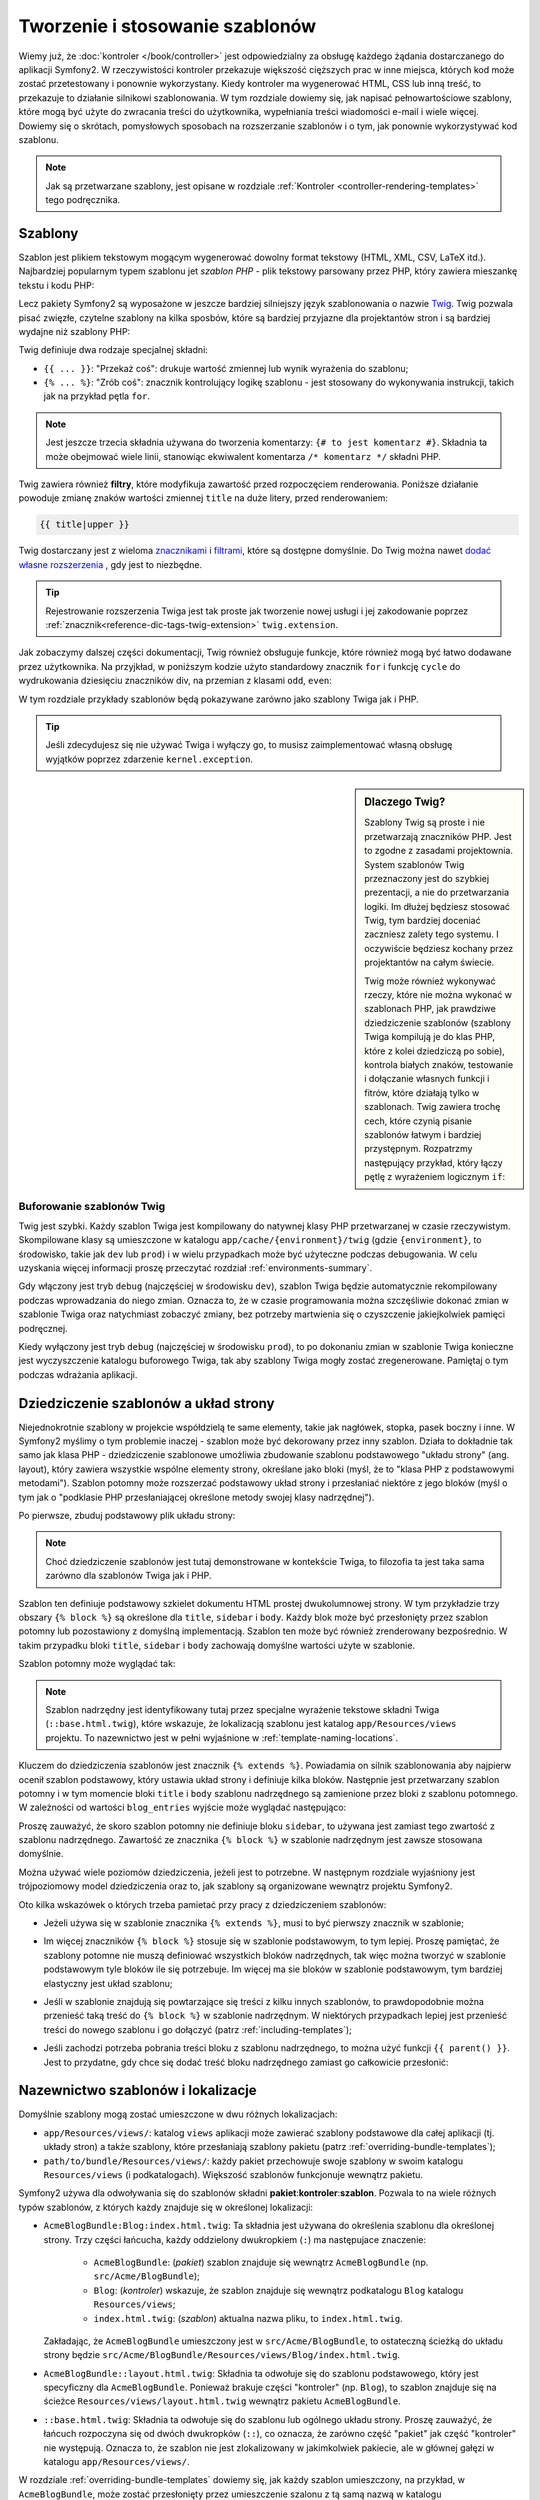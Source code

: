 .. highlight:: php
   :linenothreshold: 2

.. index::
   single: szablonowanie

Tworzenie i stosowanie szablonów
================================

Wiemy już, że :doc:`kontroler </book/controller>` jest odpowiedzialny za obsługę
każdego żądania dostarczanego do aplikacji Symfony2. W rzeczywistości kontroler
przekazuje większość cięższych prac w inne miejsca, których kod może zostać
przetestowany i ponownie wykorzystany. Kiedy kontroler ma wygenerować HTML, CSS
lub inną treść, to przekazuje to działanie silnikowi szablonowania. W tym rozdziale
dowiemy się, jak napisać pełnowartościowe szablony, które mogą być użyte do zwracania
treści do użytkownika, wypełniania treści wiadomości e-mail i wiele więcej. Dowiemy
się o skrótach, pomysłowych sposobach na rozszerzanie szablonów i o tym, jak ponownie
wykorzystywać kod szablonu.

.. note::

    Jak są przetwarzane szablony, jest opisane w rozdziale
    :ref:`Kontroler <controller-rendering-templates>` tego podręcznika.


.. index::
   single: szablonowanie; Co to jest szablon?

Szablony
--------

Szablon jest plikiem tekstowym mogącym wygenerować dowolny format tekstowy
(HTML, XML, CSV, LaTeX itd.). Najbardziej popularnym typem szablonu jet *szablon
PHP* - plik tekstowy parsowany przez PHP, który zawiera mieszankę tekstu i kodu PHP:

.. code-block:: html+php
   :linenos:

    <!DOCTYPE html>
    <html>
        <head>
            <title>Welcome to Symfony!</title>
        </head>
        <body>
            <h1><?php echo $page_title ?></h1>

            <ul id="navigation">
                <?php foreach ($navigation as $item): ?>
                    <li>
                        <a href="<?php echo $item->getHref() ?>">
                            <?php echo $item->getCaption() ?>
                        </a>
                    </li>
                <?php endforeach; ?>
            </ul>
        </body>
    </html>

.. index:: single: Twig; wprowadzenie

Lecz pakiety Symfony2 są wyposażone w jeszcze bardziej silniejszy język szablonowania
o nazwie `Twig`_. Twig pozwala pisać zwięzłe, czytelne szablony na kilka sposbów,
które są bardziej przyjazne dla projektantów stron i są bardziej wydajne niż szablony PHP:

.. code-block:: html+jinja
   :linenos:

    <!DOCTYPE html>
    <html>
        <head>
            <title>Welcome to Symfony!</title>
        </head>
        <body>
            <h1>{{ page_title }}</h1>

            <ul id="navigation">
                {% for item in navigation %}
                    <li><a href="{{ item.href }}">{{ item.caption }}</a></li>
                {% endfor %}
            </ul>
        </body>
    </html>

Twig definiuje dwa rodzaje specjalnej składni:

* ``{{ ... }}``: "Przekaż coś": drukuje wartość zmiennej lub wynik wyrażenia do szablonu;

* ``{% ... %}``: "Zrób coś": znacznik kontrolujący logikę szablonu - jest stosowany
  do wykonywania instrukcji, takich jak na przykład pętla ``for``.

.. note::

   Jest jeszcze trzecia składnia używana do tworzenia komentarzy: ``{# to jest komentarz #}``.
   Składnia ta może obejmować wiele linii, stanowiąc ekwiwalent komentarza ``/* komentarz */``
   składni PHP.

Twig zawiera również **filtry**, które modyfikuja zawartość przed rozpoczęciem
renderowania. Poniższe działanie powoduje zmianę znaków wartości zmiennej ``title``
na duże litery, przed renderowaniem:

.. code-block:: jinja

    {{ title|upper }}

Twig dostarczany jest z wieloma `znacznikami <http://twig.sensiolabs.org/doc/tags/index.html>`_
i `filtrami <http://twig.sensiolabs.org/doc/filters/index.html>`_,
które są dostępne domyślnie. Do Twig można nawet `dodać własne rozszerzenia`_ , gdy jest to niezbędne.

.. tip::

    Rejestrowanie rozszerzenia Twiga jest tak proste jak tworzenie nowej usługi
    i jej zakodowanie poprzez :ref:`znacznik<reference-dic-tags-twig-extension>`
    ``twig.extension``.

Jak zobaczymy dalszej części dokumentacji, Twig również obsługuje funkcje, które
również mogą być łatwo dodawane przez użytkownika. Na przyjkład, w poniższym kodzie
użyto standardowy znacznik ``for`` i funkcję ``cycle`` do wydrukowania dziesięciu
znaczników div, na przemian z klasami ``odd``, ``even``:

.. code-block:: html+jinja
   :linenos:

    {% for i in 0..10 %}
        <div class="{{ cycle(['odd', 'even'], i) }}">
          <!-- some HTML here -->
        </div>
    {% endfor %}

W tym rozdziale przykłady szablonów będą pokazywane zarówno jako szablony Twiga jak i PHP.

.. tip::

    Jeśli zdecydujesz się nie używać Twiga i wyłączy go, to musisz zaimplementować
    własną obsługę wyjątków poprzez zdarzenie ``kernel.exception``.

.. sidebar:: Dlaczego Twig?

    Szablony Twig są proste i nie przetwarzają znaczników PHP. Jest to zgodne
    z zasadami projektownia. System szablonów Twig przeznaczony jest do szybkiej
    prezentacji, a nie do przetwarzania logiki. Im dłużej będziesz stosować Twig,
    tym bardziej doceniać zaczniesz zalety tego systemu. I oczywiście będziesz
    kochany przez projektantów na całym świecie.

    Twig może również wykonywać rzeczy, które nie można wykonać w szablonach PHP,
    jak prawdziwe dziedziczenie szablonów (szablony Twiga kompilują je do klas PHP,
    które z kolei dziedziczą po sobie), kontrola białych znaków, testowanie
    i dołączanie własnych funkcji i fitrów, które działają tylko w szablonach.
    Twig zawiera trochę cech, które czynią pisanie szablonów łatwym i bardziej
    przystępnym. Rozpatrzmy następujący przykład, który łączy pętlę z wyrażeniem
    logicznym ``if``:

    .. code-block:: html+jinja
       :linenos:

        <ul>
            {% for user in users if user.active %}
                <li>{{ user.username }}</li>
            {% else %}
                <li>No users found</li>
            {% endfor %}
        </ul>

.. index::
   single: Twig; bufor

Buforowanie szablonów Twig
~~~~~~~~~~~~~~~~~~~~~~~~~~

Twig jest szybki. Każdy szablon Twiga jest kompilowany do natywnej klasy PHP
przetwarzanej w czasie rzeczywistym. Skompilowane klasy są umieszczone w katalogu
``app/cache/{environment}/twig`` (gdzie ``{environment}``, to środowisko, takie
jak ``dev`` lub ``prod``) i w wielu przypadkach może być użyteczne podczas debugowania.
W celu uzyskania więcej informacji proszę przeczytać rozdział :ref:`environments-summary`.

Gdy włączony jest tryb ``debug`` (najczęściej w środowisku ``dev``), szablon Twiga
będzie automatycznie rekompilowany podczas wprowadzania do niego zmian. Oznacza to,
że w czasie programowania można szczęśliwie dokonać zmian w szablonie Twiga oraz
natychmiast zobaczyć zmiany, bez potrzeby martwienia się o czyszczenie jakiejkolwiek
pamięci podręcznej.

Kiedy wyłączony jest tryb ``debug`` (najczęściej w środowisku ``prod``), to po
dokonaniu zmian w szablonie Twiga konieczne jest wyczyszczenie katalogu buforowego
Twiga, tak aby szablony Twiga mogły zostać zregenerowane. Pamiętaj o tym podczas
wdrażania aplikacji.

.. index::
   single: szablonowanie; dziedziczenie

Dziedziczenie szablonów a układ strony
--------------------------------------

Niejednokrotnie szablony w projekcie współdzielą te same elementy, takie jak
nagłówek, stopka, pasek boczny i inne. W Symfony2 myślimy o tym problemie inaczej -
szablon może być dekorowany przez inny szablon. Działa to dokładnie tak samo jak
klasa PHP - dziedziczenie szablonowe umożliwia zbudowanie szablonu podstawowego
"układu strony" (ang. layout), który zawiera wszystkie wspólne elementy strony,
określane jako bloki (myśl, że to "klasa PHP z podstawowymi metodami").
Szablon potomny może rozszerzać podstawowy układ strony i przesłaniać niektóre
z jego bloków (myśl o tym jak o "podklasie PHP przesłaniającej określone metody
swojej klasy nadrzędnej").

Po pierwsze, zbuduj podstawowy plik układu strony:

.. configuration-block::

    .. code-block:: html+jinja
       :linenos:

        {# app/Resources/views/base.html.twig #}
        <!DOCTYPE html>
        <html>
            <head>
                <meta http-equiv="Content-Type" content="text/html; charset=utf-8" />
                <title>{% block title %}Test Application{% endblock %}</title>
            </head>
            <body>
                <div id="sidebar">
                    {% block sidebar %}
                    <ul>
                        <li><a href="/">Home</a></li>
                        <li><a href="/blog">Blog</a></li>
                    </ul>
                    {% endblock %}
                </div>

                <div id="content">
                    {% block body %}{% endblock %}
                </div>
            </body>
        </html>

    .. code-block:: html+php
       :linenos:

        <!-- app/Resources/views/base.html.php -->
        <!DOCTYPE html>
        <html>
            <head>
                <meta http-equiv="Content-Type" content="text/html; charset=utf-8" />
                <title><?php $view['slots']->output('title', 'Test Application') ?></title>
            </head>
            <body>
                <div id="sidebar">
                    <?php if ($view['slots']->has('sidebar')): ?>
                        <?php $view['slots']->output('sidebar') ?>
                    <?php else: ?>
                        <ul>
                            <li><a href="/">Home</a></li>
                            <li><a href="/blog">Blog</a></li>
                        </ul>
                    <?php endif; ?>
                </div>

                <div id="content">
                    <?php $view['slots']->output('body') ?>
                </div>
            </body>
        </html>

.. note::

    Choć dziedziczenie szablonów jest tutaj demonstrowane w kontekście Twiga,
    to filozofia ta jest taka sama zarówno dla szablonów Twiga jak i PHP.


Szablon ten definiuje podstawowy szkielet dokumentu HTML prostej dwukolumnowej strony.
W tym przykładzie trzy obszary ``{% block %}`` są określone dla ``title``,
``sidebar`` i ``body``. Każdy blok może być przesłonięty przez szablon potomny
lub pozostawiony z domyślną implementacją. Szablon ten może być również zrenderowany
bezpośrednio. W takim przypadku bloki ``title``, ``sidebar`` i ``body`` zachowają
domyślne wartości użyte w szablonie.

Szablon potomny może wyglądać tak:

.. configuration-block::

    .. code-block:: html+jinja
       :linenos:

        {# src/Acme/BlogBundle/Resources/views/Blog/index.html.twig #}
        {% extends '::base.html.twig' %}

        {% block title %}My cool blog posts{% endblock %}

        {% block body %}
            {% for entry in blog_entries %}
                <h2>{{ entry.title }}</h2>
                <p>{{ entry.body }}</p>
            {% endfor %}
        {% endblock %}

    .. code-block:: html+php
       :linenos:

        <!-- src/Acme/BlogBundle/Resources/views/Blog/index.html.php -->
        <?php $view->extend('::base.html.php') ?>

        <?php $view['slots']->set('title', 'My cool blog posts') ?>

        <?php $view['slots']->start('body') ?>
            <?php foreach ($blog_entries as $entry): ?>
                <h2><?php echo $entry->getTitle() ?></h2>
                <p><?php echo $entry->getBody() ?></p>
            <?php endforeach; ?>
        <?php $view['slots']->stop() ?>

.. note::

   Szablon nadrzędny jest identyfikowany tutaj przez specjalne wyrażenie tekstowe
   składni Twiga (``::base.html.twig``), które wskazuje, że lokalizacją szablonu
   jest katalog ``app/Resources/views`` projektu. To nazewnictwo jest w pełni
   wyjaśnione w :ref:`template-naming-locations`.

Kluczem do dziedziczenia szablonów jest znacznik ``{% extends %}``. Powiadamia
on silnik szablonowania aby najpierw ocenił szablon podstawowy, który ustawia
układ strony i definiuje kilka bloków. Następnie jest przetwarzany szablon potomny
i w tym momencie bloki ``title`` i ``body`` szablonu nadrzędnego są zamienione
przez bloki z szablonu potomnego. W zależności od wartości ``blog_entries`` wyjście
może wyglądać następująco:

.. code-block:: html
   :linenos:

    <!DOCTYPE html>
    <html>
        <head>
            <meta http-equiv="Content-Type" content="text/html; charset=utf-8" />
            <title>My cool blog posts</title>
        </head>
        <body>
            <div id="sidebar">
                <ul>
                    <li><a href="/">Home</a></li>
                    <li><a href="/blog">Blog</a></li>
                </ul>
            </div>

            <div id="content">
                <h2>My first post</h2>
                <p>The body of the first post.</p>

                <h2>Another post</h2>
                <p>The body of the second post.</p>
            </div>
        </body>
    </html>

Proszę zauważyć, że skoro szablon potomny nie definiuje bloku ``sidebar``,
to używana jest zamiast tego zwartość z szablonu nadrzędnego. Zawartość ze znacznika
``{% block %}`` w szablonie nadrzędnym jest zawsze stosowana domyślnie.

Można używać wiele poziomów dziedziczenia, jeżeli jest to potrzebne. W następnym
rozdziale wyjaśniony jest trójpoziomowy model dziedziczenia oraz to, jak szablony
są organizowane wewnątrz projektu Symfony2.

Oto kilka wskazówek o których trzeba pamietać przy pracy z dziedziczeniem szablonów:

* Jeżeli używa się w szablonie znacznika ``{% extends %}``,  musi to być pierwszy
  znacznik w szablonie;

* Im więcej znaczników ``{% block %}`` stosuje się w szablonie podstawowym,
  to tym lepiej. Proszę pamiętać, że szablony potomne nie muszą definiować
  wszystkich bloków nadrzędnych, tak więc można tworzyć w szablonie podstawowym
  tyle bloków ile się potrzebuje. Im więcej ma sie bloków w szablonie podstawowym,
  tym bardziej elastyczny jest układ szablonu;

* Jeśli w szablonie znajdują się powtarzające się treści z kilku innych szablonów,
  to prawdopodobnie można przenieść taką treść do ``{% block %}`` w szablonie
  nadrzędnym. W niektórych przypadkach lepiej jest przenieść treści do nowego
  szablonu i go dołączyć (patrz :ref:`including-templates`);

* Jeśli zachodzi potrzeba pobrania treści bloku z szablonu nadrzędnego, to można
  użyć funkcji ``{{ parent() }}``. Jest to przydatne, gdy chce się dodać treść
  bloku nadrzędnego zamiast go całkowicie przesłonić:

    .. code-block:: html+jinja
       :linenos:

        {% block sidebar %}
            <h3>Table of Contents</h3>

            {# ... #}

            {{ parent() }}
        {% endblock %}

.. index::
   single: szablonowanie; konwencja nazewnicza
   single: szablonowanie; lokalizacja plików

.. _template-naming-locations:

Nazewnictwo szablonów i lokalizacje
-----------------------------------

.. versionadded:: 2.2
    W wersji 2.2 została dodana obsługa ścieżek przestrzeni, co pozwala na
    stosowanie nazw szablonów takich jak ``@AcmeDemo/layout.html.twig``.
    Patrz :doc:`/cookbook/templating/namespaced_paths` dla poznania szczegółów.

Domyślnie szablony mogą zostać umieszczone w dwu różnych lokalizacjach:

* ``app/Resources/views/``: katalog ``views`` aplikacji może zawierać szablony
  podstawowe dla całej aplikacji (tj. układy stron) a także szablony, które
  przesłaniają szablony pakietu (patrz :ref:`overriding-bundle-templates`); 

* ``path/to/bundle/Resources/views/``: każdy pakiet przechowuje swoje szablony
  w swoim katalogu ``Resources/views`` (i podkatalogach). Większość szablonów
  funkcjonuje wewnątrz pakietu.

Symfony2 używa dla odwoływania się do szablonów składni **pakiet**:**kontroler**:**szablon**.
Pozwala to na wiele różnych typów szablonów, z których każdy znajduje się w określonej
lokalizacji:

* ``AcmeBlogBundle:Blog:index.html.twig``: Ta składnia jest używana do określenia
  szablonu dla określonej strony. Trzy części łańcucha, każdy oddzielony dwukropkiem
  (``:``) ma następujace znaczenie:

    * ``AcmeBlogBundle``: (*pakiet*) szablon znajduje się wewnątrz ``AcmeBlogBundle``
      (np. ``src/Acme/BlogBundle``);

    * ``Blog``: (*kontroler*) wskazuje, że szablon znajduje się wewnątrz podkatalogu
      ``Blog`` katalogu ``Resources/views``;

    * ``index.html.twig``: (*szablon*) aktualna nazwa pliku, to ``index.html.twig``.

  Zakładając, że ``AcmeBlogBundle`` umieszczony jest w ``src/Acme/BlogBundle``,
  to ostateczną ścieżką do układu strony będzie ``src/Acme/BlogBundle/Resources/views/Blog/index.html.twig``.

* ``AcmeBlogBundle::layout.html.twig``: Składnia ta odwołuje się do szablonu podstawowego,
  który jest specyficzny dla ``AcmeBlogBundle``. Ponieważ brakuje części "kontroler"
  (np. ``Blog``), to szablon znajduje się na ścieżce ``Resources/views/layout.html.twig``
  wewnątrz pakietu ``AcmeBlogBundle``.

* ``::base.html.twig``: Składnia ta odwołuje się do szablonu lub ogólnego układu
  strony. Proszę zauważyć, że łańcuch rozpoczyna się od dwóch dwukropków
  (``::``), co oznacza, że zarówno część "pakiet" jak część "kontroler" nie występują.
  Oznacza to, że szablon nie jest zlokalizowany w jakimkolwiek pakiecie, ale w głównej
  gałęzi w katalogu ``app/Resources/views/``.

W rozdziale :ref:`overriding-bundle-templates` dowiemy się, jak każdy szablon
umieszczony, na przykład, w ``AcmeBlogBundle``, może zostać przesłonięty przez
umieszczenie szalonu z tą samą nazwą w katalogu ``app/Resources/AcmeBlogBundle/views/``.
Daje to możliwość przesłonięcia wszystkich szablonów w pakiecie dostawcy.

.. tip::

    Proszę zwrócić uwagę, że składnia nazewnicza szablonów wygląda podobnie do
    konwencji omówionej w rozdziale :ref:`controller-string-syntax`.

Końcówka nazwy szablonu
~~~~~~~~~~~~~~~~~~~~~~~

Format **pakiet**:**kontroler**:**szablon** każdego szablonu określa gdzie znajduje
się plik szablonu. Każda nazwa szablonu ma też dwa rozszerzenia, które określają
*format* i *silnik* dla tego szablonu.

* **AcmeBlogBundle:Blog:index.html.twig** - format HTML, silnik Twig

* **AcmeBlogBundle:Blog:index.html.php** - format HTML, silnik PHP

* **AcmeBlogBundle:Blog:index.css.twig** - dormat CSS, silnik Twig

Domyślnie każdy szablon Symfony2 może być napisany dla silnika Twig albo PHP
i mieć ostatnie rozszerzenie (np. ``.twig`` albo ``.php``).
Pierwsza część rozszerzenia (np. ``.html``, ``.css`` itd.) jest ostatecznym
formatem w jakim ma zostać wygenerowany szablon. Inaczej niż rozszerzenie wskazujące
silnik, które determinuje jak parsowany będzie szablon Symfony2 , rozszerzenie
formatu jest organizacyjną taktyką stosowaną w przypadku tego samego aktywu
(*ang. asset*), który może zostać przetworzony jako HTML (``index.html.twig``),
XML (``index.xml.twig``), lub inny format. Dla uzyskania więcej informacji
proszę przeczytać rozdział :ref:`template-formats`.

.. note::

   The available "engines" can be configured and even new engines added.
   See :ref:`Templating Configuration<template-configuration>` for more details.
   Można konfigurować dostępne "silniki" a nawet dodawać nowe. W celu uzyskania
   więcej informacji proszę przeczytać rozdział
   :ref:`Konfiguracja szablonowania<template-configuration>`.

.. index::
   single: szablonowanie; znaczniki i helpery
   single: szablonowanie; helpery PHP

Znaczniki i helpery
-------------------

Już rozumiemy podstawy szablonów, jak się je nazywa i jak stosuje się dziedziczenie.
Najtrudniejsze elementy są już za nami. W tym rozdziale nauczymy się o sporej
grupie narzędzi, dostępnych aby pomóc w wykonaniu większości wspólnych zadań
wykonywanych przez szablony, takich jak dołączanie innych szablonów, tworzenie
łączy do stron, czy dołączanie obrazów.

Symfony2 dostarczany jest w pakietach zawierających kilka wyspecjalizowanych
znaczników i funkcji Twiga, które ułatwiają pracę projektantom szablonów.
System szablonowania w PHP dostarcza rozszerzalny system *helperów*, które
umożliwiających skorzystanie z użytecznych funkcjonalności w kontekście szablonu.

Już widzieliśmy kilka wbudowanych znaczników Twiga (``{% block %}`` i ``{% extends %}``),
jak też przykład helpera PHP (``$view['slots']``). Nauczmy sie więcej.

.. index::
   single: szablonowanie; dołączanie innych szablonów

.. _including-templates:

Dołączanie innych szablonów
~~~~~~~~~~~~~~~~~~~~~~~~~~~

Często występuje potrzeba dołączenia tego samego szablonu lub tego samego fragmentu
kodu na różnych stronach. Na przykład, w aplikacji z "artykułami prasowymi" kod
szablonu wyświetla streszczenie artykułu mogące być użyte na stronie szczegółowego
artykułu, na stronie wyświetlającej najpardziej popularne artykuły lub na liście
najnowszych artykułów.

Kiedy trzeba użyć wielokrotnie porcji kodu PHP, to zazwyczaj przenosi się ten kod
do nowej klasy PHP lub funkcji. Podobnie jest w przypadku szablonów. Przenosząc
wielokrotnie wykorzystywany kod do odrębnego szablonu można ten szablon dołączać
do każdego innego szablonu. Najpierw trzeba utworzyć szablon, który będzie mógł
być wykorzystywany wielokrotnie.

.. configuration-block::

    .. code-block:: html+jinja
       :linenos:

        {# src/Acme/ArticleBundle/Resources/views/Article/articleDetails.html.twig #}
        <h2>{{ article.title }}</h2>
        <h3 class="byline">by {{ article.authorName }}</h3>

        <p>
            {{ article.body }}
        </p>

    .. code-block:: html+php
       :linenos:

        <!-- src/Acme/ArticleBundle/Resources/views/Article/articleDetails.html.php -->
        <h2><?php echo $article->getTitle() ?></h2>
        <h3 class="byline">by <?php echo $article->getAuthorName() ?></h3>

        <p>
            <?php echo $article->getBody() ?>
        </p>

Dołączanie tego szablonu do innego jest proste:

.. configuration-block::

    .. code-block:: html+jinja
       :linenos:

        {# src/Acme/ArticleBundle/Resources/views/Article/list.html.twig #}
        {% extends 'AcmeArticleBundle::layout.html.twig' %}

        {% block body %}
            <h1>Recent Articles<h1>

            {% for article in articles %}
                {{ include('AcmeArticleBundle:Article:articleDetails.html.twig', {'article': article}) }}
            {% endfor %}
        {% endblock %}

    .. code-block:: html+php
       :linenos:

        <!-- src/Acme/ArticleBundle/Resources/Article/list.html.php -->
        <?php $view->extend('AcmeArticleBundle::layout.html.php') ?>

        <?php $view['slots']->start('body') ?>
            <h1>Recent Articles</h1>

            <?php foreach ($articles as $article): ?>
                <?php echo $view->render(
                    'AcmeArticleBundle:Article:articleDetails.html.php',
                    array('article' => $article)
                ) ?>
            <?php endforeach; ?>
        <?php $view['slots']->stop() ?>

Szablon jest dołączany przy użyciu znacznika ``{% include %}``. Proszę zwrócić uwagę,
że nazwa szablonu składana jest według tej samej typowej konwencji.
Szablon ``articleDetails.html.twig`` używa zmiennej ``article``.
Ta jest przekazywana przez szablon ``list.html.twig`` przy użyciu polecenia ``with``.

.. tip::

    Składnia ``{'article': article}`` jest standardową składnią Twiga dla map asocjacyjnych
    (czyli tablic z nazwanymi kluczami). Jeśli trzeba przekazać wiele elementów,
    będzie to wygladać tak: ``{'foo': foo, 'bar': bar}``.

.. versionadded:: 2.2
    Funkcja ``include()`` jest nową funkcją Twiga, udostępnioną w Symfony 2.2.
    Poprzednio stosowany był znacznik ``{% include %}``.

.. index::
   single: szablonowanie; osadzanie kontrolerów 

.. _templating-embedding-controller:

Osadzanie kontrolerów
~~~~~~~~~~~~~~~~~~~~~

W niektórych przypadkach trzeba zrobić więcej niż tylko prosty szablon.
Powiedzmy, że mamy w układzie strony pasek boczny, który zawiera trzy najnowsze
artykuły. Pobieranie tych trzech artykułów obejmuje zapytania do bazy danych
lub wykonanie innej skomplikowanej logiki, których to elementów nie da się zrobić
wewnątrz szablonu.

Rozwiązaniem jest osadzenie w szablonie wyniku działania całego kontrolera.
Najpierw trzeba utworzyć kontroler, który przetwarza pewną liczbę najnowszych
artykułów::

    // src/Acme/ArticleBundle/Controller/ArticleController.php
    class ArticleController extends Controller
    {
        public function recentArticlesAction($max = 3)
        {
            // make a database call or other logic
            // to get the "$max" most recent articles
            $articles = ...;

            return $this->render(
                'AcmeArticleBundle:Article:recentList.html.twig',
                array('articles' => $articles)
            );
        }
    }

Szablon ``recentList`` jest bardzo prosty:

.. configuration-block::

    .. code-block:: html+jinja
       :linenos:

        {# src/Acme/ArticleBundle/Resources/views/Article/recentList.html.twig #}
        {% for article in articles %}
            <a href="/article/{{ article.slug }}">
                {{ article.title }}
            </a>
        {% endfor %}

    .. code-block:: html+php
       :linenos:

        <!-- src/Acme/ArticleBundle/Resources/views/Article/recentList.html.php -->
        <?php foreach ($articles as $article): ?>
            <a href="/article/<?php echo $article->getSlug() ?>">
                <?php echo $article->getTitle() ?>
            </a>
        <?php endforeach; ?>

.. note::

    Proszę zauważyć, że w tym przykładzie adres URL jest zakodowany sztywno
    (tj. ``/article/*slug*``). Jest to zła praktyka. W następnym rozdziale poznamy
    jak to wykonać prawidłowo.

Aby dołączyć kontroler, trzeba się do niego odwołać używając standardowej składni
(tj. **pakiet**:**kontroler**:**akcja**):

.. configuration-block::

    .. code-block:: html+jinja
       :linenos:

        {# app/Resources/views/base.html.twig #}

        {# ... #}
        <div id="sidebar">
            {{ render(controller('AcmeArticleBundle:Article:recentArticles', { 'max': 3 })) }}
        </div>

    .. code-block:: html+php
       :linenos:

        <!-- app/Resources/views/base.html.php -->

        <!-- ... -->
        <div id="sidebar">
            <?php echo $view['actions']->render(
                new ControllerReference('AcmeArticleBundle:Article:recentArticles', array('max' => 3))
            ) ?>
        </div>

Ilekroć zajdzie potrzeba użycia zmiennej lub porcji informacji do których nie ma
się dostępu w szablonie, to warto rozważyć przetwarzanie kontrolerem. Kontrolery
są szybkie w wykonaniu i promują dobrą organizacje kodu i możliwość jego wielokrotnego
wykorzystania.

.. index:: hinclude.js
      single: szablonowanie; hinclude.js
      single: szablonowanie; render
      single: helper; render 


Asynchroniczna zawartość z hinclude.js
~~~~~~~~~~~~~~~~~~~~~~~~~~~~~~~~~~~~~~

.. versionadded:: 2.1
    W Symfony 2.1 została dodana obsługa biblioteki hinclude.js.

Kontrolery mogą być osadzana asynchronicznie przy wykorzystaniu biblioteki
JavaScript `hinclude.js`_. Jako że osadzana treść pochodzi z innej strony (lub
kontrolera w tym przypadku), to Symfony2 używa standardowego helpera ``render``
do konfigurowania znaczników ``hinclude.js``:

.. configuration-block::

    .. code-block:: jinja
       :linenos:

        {% render url('...') with {}, {'standalone': 'js'} %}

    .. code-block:: php
       :linenos:

        <?php echo $view['actions']->render(
            new ControllerReference('...'),
            array('renderer' => 'hinclude')
        ) ?>

        <?php echo $view['actions']->render(
            $view['router']->generate('...'),
            array('renderer' => 'hinclude')
        ) ?>

.. note::

   Aby działać, hinclude.js musi zosytać dołączona do strony.

.. note::

   Podczas używania kontrolera zamiast adresu URL, należy włączyć opcję ``fragments``
   w konfiguracji Symfony:

    .. configuration-block::

        .. code-block:: yaml
           :linenos:

            # app/config/config.yml
            framework:
                # ...
                fragments: { path: /_fragment }

        .. code-block:: xml
           :linenos:

            <!-- app/config/config.xml -->
            <framework:config>
                <framework:fragments path="/_fragment" />
            </framework:config>

        .. code-block:: php
           :linenos:

            // app/config/config.php
            $container->loadFromExtension('framework', array(
                // ...
                'fragments' => array('path' => '/_fragment'),
            ));

Domyślną zawartość (wyświetlaną w czasie ładowania lub gdy wyłączona jest obsługa
JavaScript) można ustawić w konfiguracji aplikacji:

.. configuration-block::

    .. code-block:: yaml
       :linenos:

        # app/config/config.yml
        framework:
            # ...
            templating:
                hinclude_default_template: AcmeDemoBundle::hinclude.html.twig

    .. code-block:: xml
       :linenos:

        <!-- app/config/config.xml -->
        <framework:config>
            <framework:templating hinclude-default-template="AcmeDemoBundle::hinclude.html.twig" />
        </framework:config>

    .. code-block:: php
       :linenos:

        // app/config/config.php
        $container->loadFromExtension('framework', array(
            // ...
            'templating'      => array(
                'hinclude_default_template' => array('AcmeDemoBundle::hinclude.html.twig'),
            ),
        ));

.. versionadded:: 2.2
      W Symfony 2.2 zostały dodane domyślne szablony z funkcją render 
    

Można zdefiniować domyślne szablony z funkcją ``render`` (które przesłaniają
wszystkie zdefiniowane globalne szablony):


.. configuration-block::

    .. code-block:: jinja
       :linenos:

        {{ render_hinclude(controller('...'),  {'default': 'AcmeDemoBundle:Default:content.html.twig'}) }}

    .. code-block:: php
       :linenos:

        <?php echo $view['actions']->render(
            new ControllerReference('...'),
            array(
                'renderer' => 'hinclude',
                'default' => 'AcmeDemoBundle:Default:content.html.twig',
            )
        ) ?>

Albo można również określić łańcuch tekstowy do wyświetlenia jako domyślną zawartość:

.. configuration-block::

    .. code-block:: jinja
       :linenos:

        {{ render_hinclude(controller('...'), {'default': 'Loading...'}) }}

    .. code-block:: php
       :linenos:

        <?php echo $view['actions']->render(
            new ControllerReference('...'),
            array(
                'renderer' => 'hinclude',
                'default' => 'Loading...',
            )
        ) ?>

.. index::
   pair: szablonowanie; odnośniki do stron
   single: szablonowanie; funkcja path()
   single: funkcje szablonowe; path()

.. _book-templating-pages:

Odnośniki do stron
~~~~~~~~~~~~~~~~~~

Tworzenie łączy do innych stron aplikacji jest jedną z najczęstrzych czynności
przy wykonywaniu szablonu. Aby wygenerować adresy URL oparte o konfigurację trasowania,
to zamiast umieszczać w szablonie sztywne adresy URL, należy wykorzystywać funkcję
``path`` Twiga (lub helper ``router`` w szablonie PHP). Później, jeśli chce się
zmodyfikować adres URL danej strony, to wystarczy zmienić konfigurację trasowania.
Szablony wygenerują wówczas automatycznie nowy adres URL.

Najpierw zlinkujmy stronę "_welcome", która jest dostępna poprzez następującą
konfigurację trasowania:

.. configuration-block::

    .. code-block:: yaml
       :linenos:

        _welcome:
            path:     /
            defaults: { _controller: AcmeDemoBundle:Welcome:index }

    .. code-block:: xml
       :linenos:

        <route id="_welcome" path="/">
            <default key="_controller">AcmeDemoBundle:Welcome:index</default>
        </route>

    .. code-block:: php
       :linenos:

        $collection = new RouteCollection();
        $collection->add('_welcome', new Route('/', array(
            '_controller' => 'AcmeDemoBundle:Welcome:index',
        )));

        return $collection;

Aby utworzyć łącze do strony, wystarczy użyć funkcji ``path`` Twiga i odnieść się
do odpowiedniej trasy:

.. configuration-block::

    .. code-block:: html+jinja

        <a href="{{ path('_welcome') }}">Home</a>

    .. code-block:: html+php

        <a href="<?php echo $view['router']->generate('_welcome') ?>">Home</a>

Zgodnie z oczkiwaniami wygenuruje to adres URL ``/``. Zobaczmy jak działa to
z bardziej skomplikowaną trasą:

.. configuration-block::

    .. code-block:: yaml
       :linenos:

        article_show:
            path:     /article/{slug}
            defaults: { _controller: AcmeArticleBundle:Article:show }

    .. code-block:: xml
       :linenos:

        <route id="article_show" path="/article/{slug}">
            <default key="_controller">AcmeArticleBundle:Article:show</default>
        </route>

    .. code-block:: php
       :linenos:

        $collection = new RouteCollection();
        $collection->add('article_show', new Route('/article/{slug}', array(
            '_controller' => 'AcmeArticleBundle:Article:show',
        )));

        return $collection;

W tym przypadku, należy określić zarówno nazwę trasy (``article_show``),
jak i wartość parametru ``{slug}``. Używając tej trasy, przeróbmy szablon
``recentList`` z poprzedniego rozdziału i stwórzmy prawidłowe odnośnik do artykułów:

.. configuration-block::

    .. code-block:: html+jinja
       :linenos:

        {# src/Acme/ArticleBundle/Resources/views/Article/recentList.html.twig #}
        {% for article in articles %}
            <a href="{{ path('article_show', {'slug': article.slug}) }}">
                {{ article.title }}
            </a>
        {% endfor %}

    .. code-block:: html+php
       :linenos:

        <!-- src/Acme/ArticleBundle/Resources/views/Article/recentList.html.php -->
        <?php foreach ($articles in $article): ?>
            <a href="<?php echo $view['router']->generate('article_show', array('slug' => $article->getSlug()) ?>">
                <?php echo $article->getTitle() ?>
            </a>
        <?php endforeach; ?>

.. tip::

    Można również wygenerować bezwzględny adres URL stosując funkcję ``url`` Twiga:

    .. code-block:: html+jinja

        <a href="{{ url('_welcome') }}">Home</a>

    To samo można zrobić w szablonach PHP przez przekazanie do metody trzeciego
    argumentu ``generate()``:

    .. code-block:: html+php
       :linenos:

        <a href="<?php echo $view['router']->generate(
            '_welcome',
            array(),
            true
        ) ?>">Home</a>

.. index::
   single: szablonowanie; odnośniki do aktywów
   single: szablonowanie; funkcja assets()
   single: funkcje szablonowe; assetss()

.. _book-templating-assets:

Odnośniki do aktywów
~~~~~~~~~~~~~~~~~~~~

Szablony często również odwołują się do obrazów, skryptów Javascript, arkuszy stylów
i innych :term:`aktywów<aktywa>`. Oczywiście można podawać sztywne ścieżki dostępu do
tych aktywów (np. ``/images/logo.png``), ale Symfony2 oferuje bardziej dynamiczny sposób
poprzez funkcję ``assets``:

.. configuration-block::

    .. code-block:: html+jinja
       :linenos:

        <img src="{{ asset('images/logo.png') }}" alt="Symfony!" />

        <link href="{{ asset('css/blog.css') }}" rel="stylesheet" type="text/css" />

    .. code-block:: html+php
       :linenos:

        <img src="<?php echo $view['assets']->getUrl('images/logo.png') ?>" alt="Symfony!" />

        <link href="<?php echo $view['assets']->getUrl('css/blog.css') ?>" rel="stylesheet" type="text/css" />

Głównym celem funkcji ``asset`` jest uczynienie aplikacji bardziej przenośną.
Jeżeli aplikacja zlokalizowana jest w głównym katalogu hosta (np. ``http://example.com``),
wówczas generowaną ścieżką powinno być ``/images/logo.png``. Lecz jeśli aplikacja
umieszczona jest w podkatalogu (np. ``http://example.com/my_app``), to ścieżka
każdego aktywu powinna zostać wygenerowana z podkatalogiem (np. ``/my_app/images/logo.png``).
Funkcja ``asset`` rozwiązuje ten problem i generuje odpowiednie ścieżki.

Dodatkowo, w przypadku korzystania z funkcji ``asset``, Symfony może automatycznie
dołączać łańcuch zapytania do :term:`aktywu<aktywa>`, w celu zagwarantowania, że aktualizowane
statyczne aktywa nie będą buforowane w czasie wykorzystywania.
Na przykład, ``/images/logo.png`` wyglądać jak ``/images/logo.png?v2``.
Więcej informacji na tenm temat można znależć w :ref:`ref-framework-assets-version`.

.. index::
   single: szablonowanie; dołączanie arkuszy stylów
   single: szablonowanie; dołączanie skryptów JavaScript 
   single: arkusze stylów; dołączanie arkuszy stylów
   single: JavaScript; dołączanie skryptów JavaScript

Dołącznie w Twig arkuszy stylów i skryptów JavaScript
-----------------------------------------------------

Żadna strona nie byłaby kompletna bez dołaczonych plików Javascript i arkuszy stylów.
W Symfony dołączanie tych :term:`aktywów<aktywa>` jest obsługiwane elegancko przez
wykorzystanie zaawansowanego dziedziczenia szablonów.

.. tip::

    Ten rozdział traktuje o filozofii stojącej za dołączaniem w Symfony arkuszy
    stylów i aktywów Javascript. Symfony posiada również pakiet o nazwie Assetic,
    któremu towarzyszy ta filozofia, ale też pozwala na wykonanie wielu interesujacych
    rzeczy z tymi aktywami. Więcej informacji o stosowaniu Assetic można znaleźć
    w artykule :doc:`Jak używać Assetic do zarządzania aktywami</cookbook/assetic/asset_management>`.


Rozpocznijmy od dodania dwóch bloków do podstawowego szablonu, który będzie
przejmował aktywa: jeden o nazwie ``stylesheets`` wewnątrz znacznika ``head`` a drugi
o nazwie ``javascripts`` zaraz powyżej znacznika zamykającego ``body``.
Bloki te będę zawierać wszystkie arkusze stylów i skrypty Javascripts jakie są
potrzebne w całej witrynie:

.. code-block:: html+jinja
   :linenos:

    {# app/Resources/views/base.html.twig #}
    <html>
        <head>
            {# ... #}

            {% block stylesheets %}
                <link href="{{ asset('/css/main.css') }}" type="text/css" rel="stylesheet" />
            {% endblock %}
        </head>
        <body>
            {# ... #}

            {% block javascripts %}
                <script src="{{ asset('/js/main.js') }}" type="text/javascript"></script>
            {% endblock %}
        </body>
    </html>

To proste! Ale co, gdy zajdzie potrzeba dołączenia w szablonie potomnym dodatkowego
arkusza stylów lub pliku Javascript? Na przykład załóżmy, że mamy stronę kontaktową
i potrzebujemy dołączyć arkusz stylów ``contact.css`` tylko na tej stronie.
Wewnątrz szablonu strony kontaktowej trzeba zrobić co następuje:

.. code-block:: html+jinja
   :linenos:

    {# src/Acme/DemoBundle/Resources/views/Contact/contact.html.twig #}
    {% extends '::base.html.twig' %}

    {% block stylesheets %}
        {{ parent() }}

        <link href="{{ asset('/css/contact.css') }}" type="text/css" rel="stylesheet" />
    {% endblock %}

    {# ... #}

.. index::
      single: szablonowanie; funkcja parent()
      single: funkcje szablonowe parent() 

W szablonie potomnym można przesłonić blok ``stylesheets`` szablonu podstawowego.
W tym celu trzeba umieścić w szablonie potomnym blok ``stylesheets`` a w nim odwołanie
do nowego pliku arkusza stylów. Oczywiście nie chcemy, aby nowy plik arkusza stylów
zastępował style określone w szablonie podstawowym - chcemy tylko dodać dodatkowy
arkusze stylów. Dlatego też, w szablonie potomnym, przed odwołaniem się do nowego
pliku arkusza stylów musimy umieścić funkcję ``parent()`` Twiga, aby dołaczyć wszystko
z bloku stylesheets z szablonu podstawowego.

Można również dołączyć aktywa zlokalizowane w folderze ``Resources/public``
swojego pakietu.
Trzeba też będzie uruchomić polecenie ``php app/console assets:install target [--symlink]``,
które przeniesie (lub dowiąże) pliki do prawidłowej lokalizacji. Parametr ``target``
to domyślnie "web". Użycie parametru ``--symlink`` spowoduje utworzenie dowiązania
symbolicznego.

Wiersz linkujący w szablonie w naszym przykładzie teraz wyglądał będzie tak:

.. code-block:: html+jinja

   <link href="{{ asset('bundles/acmedemo/css/contact.css') }}" type="text/css" rel="stylesheet" />

Wynikiem końcowym jest strona, która zawiera arkusze stylów, zarówno ``main.css``
jak i ``contact.css``.

.. index:: zmienne globalne szablonu
      single: szablonowanie; zmienne globalne szablonu
      single: zmienna globalna; app

Zmienne globalne szablonu
-------------------------

Podczas każdego żądania Symfony2 ustawia domyślnie szablonową zmienną globalną ``app``,
zarówno dla silnika szablonowego Twig jak i PHP. Zmienna ``app`` jest instancją
:class:`Symfony\\Bundle\\FrameworkBundle\\Templating\\GlobalVariables`
dającej automatyczny dostęp do określonych zmiennych:

* ``app.security`` - kontekst systemu bezpieczeństwa;
* ``app.user`` - obiekt bieżącego użytkownika;
* ``app.request`` - obiekt żądania;
* ``app.session`` - obiekt sesji;
* ``app.environment`` - bieżace środowisko (dev, prod, itd.).
* ``app.debug`` - ``true`` jeżeli aplikacja jest w trybie debug, w przeciwnym razie ``false``.

.. configuration-block::

    .. code-block:: html+jinja
       :linenos:

        <p>Username: {{ app.user.username }}</p>
        {% if app.debug %}
            <p>Request method: {{ app.request.method }}</p>
            <p>Application Environment: {{ app.environment }}</p>
        {% endif %}

    .. code-block:: html+php
       :linenos:

        <p>Username: <?php echo $app->getUser()->getUsername() ?></p>
        <?php if ($app->getDebug()): ?>
            <p>Request method: <?php echo $app->getRequest()->getMethod() ?></p>
            <p>Application Environment: <?php echo $app->getEnvironment() ?></p>
        <?php endif; ?>

.. tip::

     Można dodawać własne globalne zmienne szablonowe. Zobacz przykład na
     :doc:`Zmienne globalne</cookbook/templating/global_variables>`.

.. index::
   single: szablonowanie; usługa templating
   single: usługa; templating

Konfigurowanie i używanie usługi templating
-------------------------------------------

Sercem systemu szablonów Symfony2 jest obiekt ``Engine``. Ten szczególny obiekt
jest odpowiedzialny za przetwarzanie szablonów i zwracanie ich zawartości.
Podczas przetwarzania szablonu w kontrolerze, w rzeczywistości wykorzystywana jest
usługa silnika szablonowania. Na przykład::

    return $this->render('AcmeArticleBundle:Article:index.html.twig');

jest równoważne z::

    use Symfony\Component\HttpFoundation\Response;

    $engine = $this->container->get('templating');
    $content = $engine->render('AcmeArticleBundle:Article:index.html.twig');

    return $response = new Response($content);

.. _template-configuration:

Ten silnik szablonowania (lub "usługa") jest wstępnie skonfigurowany do automatycznej
pracy wewnątrz Symfony2. Można oczywiście to skonfigurować samemu w pliku konfiguracyjnym
aplikacji:

.. configuration-block::

    .. code-block:: yaml
       :linenos:

        # app/config/config.yml
        framework:
            # ...
            templating: { engines: ['twig'] }

    .. code-block:: xml
       :linenos:

        <!-- app/config/config.xml -->
        <framework:templating>
            <framework:engine id="twig" />
        </framework:templating>

    .. code-block:: php
       :linenos:

        // app/config/config.php
        $container->loadFromExtension('framework', array(
            // ...

            'templating' => array(
                'engines' => array('twig'),
            ),
        ));

Dostępne są różne opcje konfiguracyjne i omówione są one w
:doc:`dodatku Konfiguracja</reference/configuration/framework>`.

.. note::

   Silnik ``twig`` jest obowiązkowy do używania webprofilera (jak również wielu
   niezależnych pakietów).

.. index::
    single: szablonowanie; przesłanianie szablonów

.. _overriding-bundle-templates:

Przesłanianie szablonów pakietowych
-----------------------------------

Społeczność Symfony2 szczyci się tworzeniem i utrzymywaniem wysokiej jakości pakietów
(zobacz `KnpBundles.org`_ aby zapoznać się z wielką ilością różnych funkcjonalności).
W razie użycia niezależnego pakietu często trzeba przesłonić i dostosować jeden lub
więcej jego szablonów.

Załóżmy, że dodaliśmy do swojego projektu wyimaginowany pakiet ``AcmeBlogBundle``
o otwartym kodzie (np. w katalogu ``src/Acme/BlogBundle``). Następnie zdecydowaliśmy
się na przesłonięcie strony "list" blogu, tak aby dostosować specyficzne znaczniki
do naszej aplikacji. Badając kontroler Blog pakietu ``AcmeBlogBundle``,
znaleźliśmy to::

    public function indexAction()
    {
        // some logic to retrieve the blogs
        $blogs = ...;

        $this->render(
            'AcmeBlogBundle:Blog:index.html.twig',
            array('blogs' => $blogs)
        );
    }


Kiedy przetwarzany jest szablon ``AcmeBlogBundle:Blog:index.html.twig,``
to Symfony2 wyszukuje szablony w dwóch różnych lokalizacjach:

#. ``app/Resources/AcmeBlogBundle/views/Blog/index.html.twig``
#. ``src/Acme/BlogBundle/Resources/views/Blog/index.html.twig``

Aby przesłonić szablon pakietu wystarczy skopiować szablon ``index.html.twig``
z pakietu do ``app/Resources/AcmeBlogBundle/views/Blog/index.html.twig``
(katalog ``app/Resources/AcmeBlogBundle`` nie będzie istniał, więc trzeba go utworzyć).
Można teraz dowolnie dostosować ten szablon do swoich wymagań.

.. caution::

    Jeśli doda się szablon w nowym miejscu, może okazać się konieczne wyczyszczenie
    pamięci podręcznej ( ``php app/console cache:clear`` ), nawet jeśli się jest
    w trybie debugowania.

Logika ta ma również zastosowanie do podstawowych szablonów pakietów. Załóżmy, że
każdy szablon w ``AcmeBlogBundle`` dziedziczy z szablonu podstawowego o nazwie
``AcmeBlogBundle::layout.html.twig``. Podobnie jak wcześniej, Symfony2 będzie
wyszukiwało szablony w dwóch miejscach:

#. ``app/Resources/AcmeBlogBundle/views/layout.html.twig``
#. ``src/Acme/BlogBundle/Resources/views/layout.html.twig``

Po raz kolejny, aby przesłonić szablon, wystarczy skopiować go z pakietu do
``app/Resources/AcmeBlogBundle/views/layout.html.twig``. Można teraz swobodnie
przystosować kopię do swoich potrzeb.

Symfony2 zawsze rozpoczyna wyszukiwanie szablonów w katalogu ``app/Resources/{BUNDLE_NAME}/views/``.
Jeśli szablon nie istnieje tam, to kontynuuje i sprawdza wewnątrz katalogu
``Resources/views`` pakietu. Oznacza to, że wszystkie szablony pakietu mogą zostać
przesłoniete przez umieszczenie ich w odpowiednim podkatalogu ``app/Resources``.

.. note::

    Można również przesłaniać szablony w pakietach stosując dziedziczenie pakietowe.
    Więcej informacji na ten temat uzyskasz w artykule :doc:`/cookbook/bundles/inheritance`

.. _templating-overriding-core-templates:

.. index::
    single: szablonowanie; nadpisywanie szablonów wyjątków

Przesłanianie szablonów rdzenia
~~~~~~~~~~~~~~~~~~~~~~~~~~~~~~~

Począwszy od Symfony2 rdzeń jest sam w sobie pakietem, tak więc szablony rdzenia
mogą być przesłaniane w ten sam sposób. Na przykład, rdzenny ``TwigBundle`` zawiera
szereg różnych szablonów dla "wyjątków" i "błędów", które mogą zostać przesłonięte
przez skopiowanie ich z katalogu ``Resources/views/Exception`` pakietu ``TwigBundle``
do katalogu ``app/Resources/TwigBundle/views/Exception``.

.. index::
   single: szablonowanie; trzy poziomy dziedziczenia

Trzy poziomy dziedziczenia
--------------------------

Jednym ze sposobów zastosowania dziedziczenia jest użycie podejścia trójpoziomowego.
Ta metoda działa doskonale z trzema różnymi typami szablonów, które właśnie omówimy:

* Utwórzmy plik ``app/Resources/views/base.html.twig``, który zawiera główny układ
  dla aplikacji (podobnie jak w poprzednim przykładzie). Wewnętrznie do szablonu
  tego będziemy się odwoływać przez ``::base.html.twig``;

* Utwórzmy szablon dla każdej "sekcji" witryny. Na przykład, ``AcmeBlogBundle``,
  miałby szablon o nazwie ``AcmeBlogBundle::layout.html.twig``, zawierający tylko
  elementy specyficzne dla blogu:

  .. code-block:: html+jinja
     :linenos:

      {# src/Acme/BlogBundle/Resources/views/layout.html.twig #}
      {% extends '::base.html.twig' %}

      {% block body %}
          <h1>Blog Application</h1>

          {% block content %}{% endblock %}
      {% endblock %}

* Utwórzmy indywidualny szablon dla każdej strony i rozrzerzmy szablon każdej sekcji.
  Na przykład, strona "index" będzie wywoływana przez coś takiego, jak
  ``AcmeBlogBundle:Blog:index.html.twig`` i zawierać będzie wykaz aktualnych wpisów blogu:

  .. code-block:: html+jinja
     :linenos:

      {# src/Acme/BlogBundle/Resources/views/Blog/index.html.twig #}
      {% extends 'AcmeBlogBundle::layout.html.twig' %}

      {% block content %}
          {% for entry in blog_entries %}
              <h2>{{ entry.title }}</h2>
              <p>{{ entry.body }}</p>
          {% endfor %}
      {% endblock %}

Proszę zauważyć, że szablon ten rozszerza szablon sekcji - (``AcmeBlogBundle::layout.html.twig``)
który z kolei rozszerza bazowy układ aplikacji (``::base.html.twig``). Jest to typowy
model dziedziczenia trójpoziomowego.

Budując aplikację, można wybrać tą metodę lub po prostu wykonać sazablon każdej strony,
rozszerzając bezpośrednio bazowy szablon aplikacji (np. ``{% extends '::base.html.twig' %}``).
Model trójpoziomowy jest metodą dobrych praktyk stosowaną przez dostawcą pakietów,
tak aby szablon bazowy pakietu mógł być łatwo przesłaniany aby odpowiednio rozszerzyć
podstawowy układ aplikacji.

.. index::
   single: szablonowanie; zabezpieczenie zmiennych

Zabezpieczenie zmiennych
------------------------

Podczas generowania kodu HTML z szablonu zawsze istnieje ryzyko, że zmienna szablonowa
może wyprowadzić niezamierzony kod HTML lub niebezpieczny kod wprowadzony przez klienta.
W efekcie dynamiczna zawartość może załamać kod HTML strony lub umożliwić złośliwemu
użytkownikowi przeprowadzenie ataku `Cross Site Scripting`_ (XSS). Rozważmy następujacy
przykład:

.. configuration-block::

    .. code-block:: jinja

        Hello {{ name }}

    .. code-block:: html+php

        Hello <?php echo $name ?>

Wyobraźmy sobie, że użytkownik wprowadza następujący kod jako swoją nazwę:

.. code-block:: text
   
   <script>alert('hello!')</script>

Bez zastosownia jakiegokolwiek zabezpieczenia zmiennych, wynikowy szablon wyprowadzi
kod wyskakującego okienka alertu JavaScript:

.. code-block:: html
   
   Hello <script>alert('hello!')</script>

Choć wydaje się to nieszkodliwe, to jednak użytkownik taki może pójść dalej
i wprowadzić kod JavaScript, który wykona szkodliwe działania.

Rozwiązaniem problemu jest tzw. zabezpieczenie zmiennych (*ang. escaping*).
Przy zabezpieczeniu zmiennych dane wyjściowe tego samego szablonu będą przetwarzane
bezpiecznie, drukując na ekranie literalnie znacznik script:

.. code-block:: html

    Hello &lt;script&gt;alert(&#39;helloe&#39;)&lt;/script&gt;

Systemy szablonowania Twig i PHP podchodzą do tego problemu w odmienny sposób.
Jeżeli używa się Twig, zabezpieczenie zmiennych jest domyślnie włączone i jest
się chronionym. W PHP zabezpieczenie zmiennych nie jest automatyczne, co oznacza,
że trzeba ręcznie zabezpieczać zmienne, gdy jest to potrzebne.

Zabezpieczenie zmiennych w Twig
~~~~~~~~~~~~~~~~~~~~~~~~~~~~~~~

Jeżeli używa się szablonów Twig, wówczas zabezpieczanie zmiennych jest domyślnie
włączone. Oznacza to, że jest się chronionym od momentu instalacji przed niezamierzonymi
konsekwencjami kodu wprowadzanego przez użytkownika. Zakłada się domyślnie, że
zabezpieczenie zmiennych obejmuje wyjściowy kod w formacie HTML.

W niektórych przypadkach zachodzi potrzeba wyłączenia zabezpieczenia zmiennych,
które są zaufane i zawierają znaczniki, które nie powinny być zamieniane na encje
znakowe. Załóżmy, że użytkownicy grupy administratorów mogą pisać artykuły, które
zawierają kod HTML. Domyślnie Twig będzie zabezpieczał ciało artykułu.

Aby to normalnie przetworzyć (bez zamiany na encje), trzeba dodać filtr ``raw``:

.. code-block:: jinja

    {{ article.body|raw }}

Można również wyłączyć zabezpieczenie zmiennych wewnątrz obszaru ``{% block %}``
lub dla całego szablonu. Więcej informacji na ten temat można znaleźć w rozdziale
`Output Escaping`_ w dokumentacji Twig.

Zabezpieczenie zmiennych w PHP
~~~~~~~~~~~~~~~~~~~~~~~~~~~~~~

W szablonach PHP zabezpieczenie zmiennych nie jest automatyczne. Oznacza to, że
jeśli trzeba zastosować zabezpieczenie zmiennych, to trzeba to uczynić samemu.
Aby zastosować zabezpieczenie zmiennej należy użyć specjalnej metody widoku
``escape()``:

.. code-block:: html+php

    Hello <?php echo $view->escape($name) ?>

Domyślnie metoda ``escape()`` zakłada, że zmienna zostanie przetworzona w kontekście
HTML (a więc zmienna jest zabezpieczana pod kątem bezpieczeństwa kodu HTML). Drugi
argument pozwala zmienić kontekst. Na przykład, aby wyprowadzić zabezpieczenie przed
kodem JavaScript, należy użyć kontekst ``js``:

.. code-block:: js

    var myMsg = 'Hello <?php echo $view->escape($name, 'js') ?>';

.. index::
   single: szablonowanie; formaty

.. _template-formats:

Debugowanie
-----------

.. versionadded:: 2.0.9
    Funkcjonalność ta jest dostępna od Twig 1.5.x, który po raz pierwszy został
    włączony do Symfony 2.0.9.
     

Gdy stosuje się PHP, można użyć ``var_dump()`` do szybkiego znalezienia wartości
jakiejś przekazanej zmiennej. Jest tu użyteczne, na przykład wewnątrz kontrolera.
To samo można uzyskać przy stosowaniu Twig poprzez wykorzystanie rozszerzenia Debug.

Parametry szablonu mogą być zrzucane przy użyciu funkcji ``dump``:

.. code-block:: html+jinja

    {# src/Acme/ArticleBundle/Resources/views/Article/recentList.html.twig #}
    {{ dump(articles) }}

    {% for article in articles %}
        <a href="/article/{{ article.slug }}">
            {{ article.title }}
        </a>
    {% endfor %}




Zmienne będę zrzucane tylko gdy ustawienie ``debug`` Twiga (w ``config.yml``)
ma wartość ``true``. Domyślnie oznacza to, że zmienne będą zrzucane w środowisku
``dev`` ale nie ``prod``.

Sprawdzanie składni
-------------------

.. versionadded:: 2.1
      Polecenie ``twig:lint`` zostało dodane w Symfony 2.1

Można sprawdzić poprawność składni w szablonie Twig stosując polecenie konsoli
``twig:lint``:

.. code-block:: bash

    # Można sprawdzić przez nazwę pliku:
    $ php app/console twig:lint src/Acme/ArticleBundle/Resources/views/Article/recentList.html.twig

    # lub przez katalog:
    $ php app/console twig:lint src/Acme/ArticleBundle/Resources/views

    # lib używając nazwy pakietu:
    $ php app/console twig:lint @AcmeArticleBundle

Formaty szablonów
-----------------

Szablony są ogólnym sposobem na generowania zawartości w dowolnym formacie.
Choć w większości przypadków stosować będziemy szablony generujące zawartość HTML,
to szablon może łatwo wygenerować JavaScript, CSS, XML lub inny format jaki może
być potrzebny.

Na przykład, sam "zasób" jest często generowany w różnych formatach. Aby wygenerować
stronę indeksową artykułu w XML, należy zawrzeć ten format w nazwie szablonu:

* *Nazwa szablonu XML*: ``AcmeArticleBundle:Article:index.xml.twig``
* *Nazwa pliku XML*: ``index.xml.twig``

W rzeczywistości jest to nic innego jak konwencja nazewnicza i szablon nie jest
rzeczywiście przetwarzane na podstawie rozszerzenia wskazującego na format.

W wielu przypadkach może być wygodne użycie jednego kontrolera do wygenerowania
wielu różnych formatów w oparciu o "format żądania". Z tego powodu typowy wzorzec
jest zrobiony następująco::

    public function indexAction()
    {
        $format = $this->getRequest()->getRequestFormat();

        return $this->render('AcmeBlogBundle:Blog:index.'.$format.'.twig');
    }

Metoda ``getRequestFormat`` w obiekcie ``Request`` domyślnie zwraca format ``html``,
ale może zwrócić dowolny inny format na podstawie formatu żądanego przez użytkownika.
Format żądania jest najczęściej zarządzany przez trasowanie gdzie trasa może być
skonfigurowana tak, że ``/contact`` ustawia format żadania na ``html``, podczas gdy
``/contact.xml`` ustawia format na ``xml``. W celu uzyskania więcej informacji proszę
przeczytać rozdział :ref:`Zaawansowany przykład trasowania <advanced-routing-example>`.

Aby utworzyć linki, które zawierają parametr formatu, należy dołączyć klucz ``_format``
z parametrem asocjacyjnym:

.. configuration-block::

    .. code-block:: html+jinja
       :linenos:

        <a href="{{ path('article_show', {'id': 123, '_format': 'pdf'}) }}">
            PDF Version
        </a>

    .. code-block:: html+php
       :linenos:

        <a href="<?php echo $view['router']->generate('article_show', array('id' => 123, '_format' => 'pdf')) ?>">
            PDF Version
        </a>

Wnioski końcowe
---------------

Silnik szablonowania w Symfony, to bardzo silne narzędzie mogące zostać użyte
w każdej chwili, gdy zajdzie potrzeba wygenerowania prezentacyjnej zawartości
w formacie HTML, XML lub w każdym innym. Chociaż szablony są typowym sposobem
generowania zawartości stron w kontrolerze, to ich używanie nie jest obowiązkowe.
Obiekt ``Response`` zwracany przez kontroler może być utworzony bez stosowania szablonu::

    // utworzenie obiektu Response, którego zawartością jest przetworzony szablon
    $response = $this->render('AcmeArticleBundle:Article:index.html.twig');

    // utworzenie obiektu Response, którego zawartością jest prosty tekst
    $response = new Response('response content');

Silnik szablonowania Symfony jest bardzo elastyczny i dostępne są domyślnie dwa
różne typy szablonów: tradycyjne szablony PHP oraz eleganckie i wydajne szablony
Twig. Obydwa typy obsługują hierarchię szablonów i są dostarczane z bogatym
zestawem pomocniczych funkcji, zdolnych do wykonywania najpardziej typowych zadań.

Ogólnie rzecz biorąc, system szablonowania w Symfony2 powinien być traktowany jako
zaawansowane narzędzie, które ma się do dyspozycji. W niektórych przypadkach nie ma
potrzeby renderowania szablonów i w Symfony2 jest to absolutnie dopuszczalne.

Dalsza lektura
--------------

* :doc:`/cookbook/templating/PHP`
* :doc:`/cookbook/controller/error_pages`
* :doc:`/cookbook/templating/twig_extension`

.. _`Twig`: http://twig.sensiolabs.org
.. _`KnpBundles.com`: http://knpbundles.com
.. _`Cross Site Scripting`: http://en.wikipedia.org/wiki/Cross-site_scripting
.. _`Output Escaping`: http://twig.sensiolabs.org/doc/api.html#escaper-extension
.. _`tags`: http://twig.sensiolabs.org/doc/tags/index.html
.. _`filters`: http://twig.sensiolabs.org/doc/filters/index.html
.. _`dodać własne rozszerzenia`: http://twig.sensiolabs.org/doc/advanced.html#creating-an-extension
.. _`hinclude.js`: http://mnot.github.com/hinclude/
